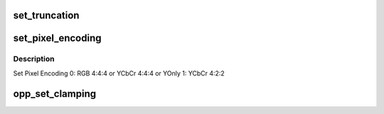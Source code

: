 .. -*- coding: utf-8; mode: rst -*-
.. src-file: drivers/gpu/drm/amd/display/dc/dcn10/dcn10_opp.c

.. _`set_truncation`:

set_truncation
==============

.. c:function:: void set_truncation(struct dcn10_opp *oppn10, const struct bit_depth_reduction_params *params)

    1) set truncation depth: 0 for 18 bpp or 1 for 24 bpp 2) enable truncation 3) HW remove 12bit FMT support for DCE11 power saving reason.

    :param struct dcn10_opp \*oppn10:
        *undescribed*

    :param const struct bit_depth_reduction_params \*params:
        *undescribed*

.. _`set_pixel_encoding`:

set_pixel_encoding
==================

.. c:function:: void set_pixel_encoding(struct dcn10_opp *oppn10, const struct clamping_and_pixel_encoding_params *params)

    :param struct dcn10_opp \*oppn10:
        *undescribed*

    :param const struct clamping_and_pixel_encoding_params \*params:
        *undescribed*

.. _`set_pixel_encoding.description`:

Description
-----------

Set Pixel Encoding
0: RGB 4:4:4 or YCbCr 4:4:4 or YOnly
1: YCbCr 4:2:2

.. _`opp_set_clamping`:

opp_set_clamping
================

.. c:function:: void opp_set_clamping(struct dcn10_opp *oppn10, const struct clamping_and_pixel_encoding_params *params)

    1) Set clamping format based on bpc - 0 for 6bpc (No clamping) 1 for 8 bpc 2 for 10 bpc 3 for 12 bpc 7 for programable 2) Enable clamp if Limited range requested

    :param struct dcn10_opp \*oppn10:
        *undescribed*

    :param const struct clamping_and_pixel_encoding_params \*params:
        *undescribed*

.. This file was automatic generated / don't edit.

